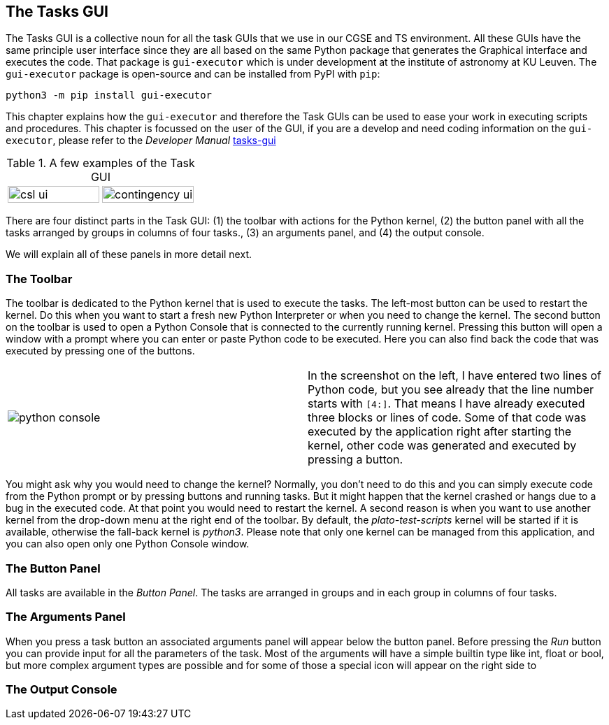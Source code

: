 == The Tasks GUI
:imagesdir: ../images

The Tasks GUI is a collective noun for all the task GUIs that we use in our CGSE and TS environment. All these GUIs have the same principle user interface since they are all based on the same Python package that generates the Graphical interface and executes the code. That package is `gui-executor` which is under development at the institute of astronomy at KU Leuven. The `gui-executor` package is open-source and can be installed from PyPI with `pip`:
----
python3 -m pip install gui-executor
----

This chapter explains how the `gui-executor` and therefore the Task GUIs can be used to ease your work in executing scripts and procedures. This chapter is focussed on the user of the GUI, if you are a develop and need coding information on the `gui-executor`, please refer to the _Developer Manual_ xref:../developer-manual.html#tasks-gui[tasks-gui]

.A few examples of the Task GUI
[cols="1,1", grid=none, frame=none]
|====
| image:csl_ui.png[width=100%] | image:contingency_ui.png[width=100%]
|====
There are four distinct parts in the Task GUI: (1) the toolbar with actions for the Python kernel, (2) the button panel with all the tasks arranged by groups in columns of four tasks., (3) an arguments panel, and (4) the output console.

We will explain all of these panels in more detail next.

=== The Toolbar

The toolbar is dedicated to the Python kernel that is used to execute the tasks. The left-most button can be used to restart the kernel. Do this when you want to start a fresh new Python Interpreter or when you need to change the kernel. The second button on the toolbar is used to open a Python Console that is connected to the currently running kernel. Pressing this button will open a window with a prompt where you can enter or paste Python code to be executed. Here you can also find back the code that was executed by pressing one of the buttons.

[cols='1,.^1',frame=none,border=none,stripe=none,grid=none]
|====
| image:python-console.png[] | In the screenshot on the left, I have entered two lines of Python code, but you see already that the line number starts with `[4:]`. That means I have already executed three blocks or lines of code. Some of that code was executed by the application right after starting the kernel, other code was generated and executed by pressing a button.
|====

You might ask why you would need to change the kernel? Normally, you don't need to do this and you can simply execute code from the Python prompt or by pressing buttons and running tasks. But it might happen that the kernel crashed or hangs due to a bug in the executed code. At that point you would need to restart the kernel. A second reason is when you want to use another kernel from the drop-down menu at the right end of the toolbar. By default, the _plato-test-scripts_ kernel will be started if it is available, otherwise the fall-back kernel is _python3_. Please note that only one kernel can be managed from this application, and you can also open only one Python Console window.

=== The Button Panel

All tasks are available in the _Button Panel_. The tasks are arranged in groups and in each group in columns of four tasks.

=== The Arguments Panel

When you press a task button an associated arguments panel will appear below the button panel. Before pressing the _Run_ button you can provide input for all the parameters of the task. Most of the arguments will have a simple builtin type like int, float or bool, but more complex argument types are possible and for some of those a special icon will appear on the right side to

=== The Output Console

